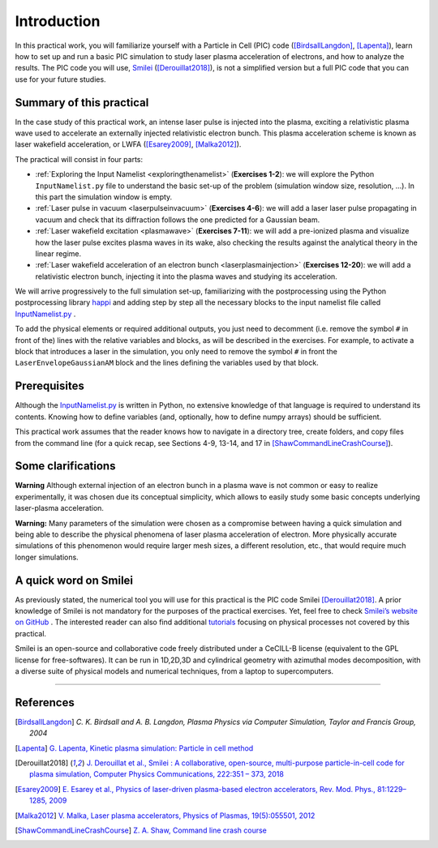 Introduction 
-------------------


In this practical work, you will familiarize yourself with a Particle in Cell (PIC) code ([BirdsallLangdon]_, [Lapenta]_), 
learn how to set up and run a basic PIC simulation to study laser plasma acceleration of electrons, and how to analyze the results.
The PIC code you will use, `Smilei <https://smileipic.github.io/Smilei/index.html>`_ ([Derouillat2018]_), is not a simplified version 
but a full PIC code that you can use for your future studies.




Summary of this practical
^^^^^^^^^^^^^^^^^^^^^^^^^^^^^

In the case study of this practical work, an intense laser pulse is injected into the plasma, 
exciting a relativistic plasma wave used to accelerate an externally injected relativistic electron bunch. 
This plasma acceleration scheme is known as laser wakefield acceleration, or LWFA ([Esarey2009]_, [Malka2012]_). 

The practical will consist in four parts:

- :ref:`Exploring the Input Namelist  <exploringthenamelist>` (**Exercises 1-2**): we will explore the Python ``InputNamelist.py`` file to understand the basic set-up of the problem (simulation window size, resolution, ...). In this part the simulation window is empty.
- :ref:`Laser pulse in vacuum  <laserpulseinvacuum>` (**Exercises 4-6**): we will add a laser laser pulse propagating in vacuum and check that its diffraction follows the one predicted for a Gaussian beam.
- :ref:`Laser wakefield excitation <plasmawave>` (**Exercises 7-11**): we will add a pre-ionized plasma and visualize how the laser pulse excites plasma waves in its wake, also checking the results against the analytical theory in the linear regime.
- :ref:`Laser wakefield acceleration of an electron bunch <laserplasmainjection>` (**Exercises 12-20**): we will add a relativistic electron bunch, injecting it into the plasma waves and studying its acceleration. 

We will arrive progressively to the full simulation set-up,
familiarizing with the postprocessing using the Python postprocessing library
`happi <https://smileipic.github.io/Smilei/Use/post-processing.html>`_ and adding step by step all 
the necessary blocks to the input namelist file called `InputNamelist.py <https://github.com/SmileiPIC/TP-M2-GI/blob/main/InputNamelist.py>`_ . 

To add the physical elements or required additional outputs, you just need to
decomment (i.e. remove the symbol ``#`` in front of the) lines with the relative variables and blocks,
as will be described in the exercises. 
For example, to activate a block that introduces a laser in the simulation, 
you only need to remove the symbol ``#`` in front the ``LaserEnvelopeGaussianAM`` block
and the lines defining the variables used by that block.

Prerequisites
^^^^^^^^^^^^^^^^^

Although the `InputNamelist.py <https://github.com/SmileiPIC/TP-M2-GI/blob/main/InputNamelist.py>`_ is written in Python,
no extensive knowledge of that language is required to understand its contents. 
Knowing how to define variables (and, optionally, how to define numpy arrays) should be sufficient.
 
This practical work assumes that the reader knows how to navigate in a directory tree, create folders, 
and copy files from the command line (for a quick recap, see Sections 4-9, 13-14, and 17 
in [ShawCommandLineCrashCourse]_).

Some clarifications
^^^^^^^^^^^^^^^^^^^^^^^^
**Warning** Although external injection of an electron bunch in a plasma wave
is not common or easy to realize experimentally, it was chosen due its conceptual simplicity, 
which allows to easily study some basic concepts underlying laser-plasma acceleration.

**Warning:** Many parameters of the simulation were chosen as a compromise between having a quick simulation
and being able to describe the physical phenomena of laser plasma acceleration of electron.
More physically accurate simulations of this phenomenon would require larger mesh sizes, a different resolution,
etc., that would require much longer simulations. 

A quick word on Smilei
^^^^^^^^^^^^^^^^^^^^^^^^^^^^^^
As previously stated, the numerical tool you will use for this 
practical is the PIC code Smilei [Derouillat2018]_. A prior knowledge of Smilei 
is not mandatory for the purposes of the practical exercises. Yet, 
feel free to check `Smilei’s website on GitHub <https://smileipic.github.io/Smilei/>`_ . 
The interested reader can also find additional 
`tutorials <https://smileipic.github.io/tutorials/>`_ focusing on physical 
processes not covered by this practical.

Smilei is an open-source and collaborative 
code freely distributed under a CeCILL-B license 
(equivalent to the GPL license for free-softwares). 
It can be run in 1D,2D,3D and cylindrical geometry with azimuthal modes decomposition,
with a diverse suite of physical models and numerical techniques,
from a laptop to supercomputers.


----

References
^^^^^^^^^^

.. [BirdsallLangdon] `C. K. Birdsall and A. B. Langdon, Plasma Physics via Computer Simulation, Taylor and Francis Group, 2004`
.. [Lapenta] `G. Lapenta, Kinetic plasma simulation: Particle in cell method <https://juser.fz-juelich.de/record/283633/files/Lapenta_KT-2.pdf>`_
.. [Derouillat2018] `J. Derouillat et al., Smilei : A collaborative, open-source, multi-purpose particle-in-cell code for plasma simulation, Computer Physics Communications, 222:351 – 373, 2018 <https://doi.org/10.1016/j.cpc.2017.09.024>`_
.. [Esarey2009] `E. Esarey et al., Physics of laser-driven plasma-based electron accelerators, Rev. Mod. Phys., 81:1229–1285, 2009 <http://dx.doi.org/10.1103/RevModPhys.81.1229>`_
.. [Malka2012] `V. Malka, Laser plasma accelerators, Physics of Plasmas, 19(5):055501, 2012 <https://doi.org/10.1063/1.3695389>`_
.. [ShawCommandLineCrashCourse] `Z. A. Shaw, Command line crash course <https://www.computervillage.org/articles/CommandLine.pdf>`_